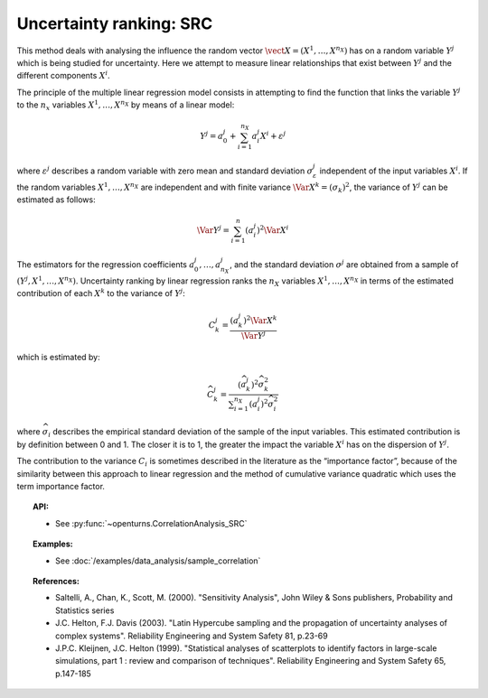 .. _ranking_src:

Uncertainty ranking: SRC
------------------------

This method deals with analysing the influence the random vector
:math:`\vect{X} = \left( X^1,\ldots,X^{n_X} \right)` has on a random
variable :math:`Y^j` which is being studied for uncertainty. Here we
attempt to measure linear relationships that exist between :math:`Y^j`
and the different components :math:`X^i`.

The principle of the multiple linear regression model consists in
attempting to find the function that links the
variable :math:`Y^j` to the :math:`n_x` variables
:math:`X^1,\ldots,X^{n_X}` by means of a linear model:

.. math::

    Y^j = a_0^j + \sum_{i=1}^{n_X} a_i^j X^i + \varepsilon^j

where :math:`\varepsilon^j` describes a random variable with zero mean
and standard deviation :math:`\sigma_{\varepsilon}^j` independent of the
input variables :math:`X^i`. If the random variables
:math:`X^1,\ldots,X^{n_X}` are independent and with finite variance
:math:`\Var{X^k} = (\sigma_k)^2`, the variance of :math:`Y^j` can be
estimated as follows:

.. math::

    \Var{Y^j} = \sum_{i=1}^n (a_i^j)^2 \Var{X^i}


The estimators for the regression coefficients
:math:`a_0^j,\ldots,a_{n_X}^j`, and the standard deviation
:math:`\sigma^j` are obtained from a sample of
:math:`(Y^j,X^1,\ldots,X^{n_X})`. Uncertainty ranking by linear
regression ranks the :math:`n_X` variables :math:`X^1,\ldots, X^{n_X}`
in terms of the estimated contribution of each :math:`X^k` to the
variance of :math:`Y^j`:

.. math::

    C^j_k = \frac{\displaystyle (a_k^j)^2  \Var{X^k}}{ \Var{Y^j}}


which is estimated by:

.. math::

    \widehat{C}^j_k = \frac{\displaystyle (\widehat{a}_k^j)^2 \widehat{\sigma}_k^2}{\displaystyle \sum_{i=1}^{n_X} (a_i^j)^2 \widehat{\sigma}_i^2}


where :math:`\widehat{\sigma}_i` describes the empirical standard
deviation of the sample of the input variables. This estimated
contribution is by definition between 0 and 1. The closer it is to 1,
the greater the impact the variable :math:`X^i` has on the dispersion of
:math:`Y^j`.

The contribution to the variance :math:`C_i` is sometimes described in
the literature as the “importance factor”, because of the similarity
between this approach to linear regression and the method of cumulative
variance quadratic which uses the term importance factor.


.. topic:: API:

    - See :py:func:`~openturns.CorrelationAnalysis_SRC`


.. topic:: Examples:

    - See :doc:`/examples/data_analysis/sample_correlation`


.. topic:: References:

    - Saltelli, A., Chan, K., Scott, M. (2000). "Sensitivity Analysis", John Wiley \& Sons publishers, Probability and Statistics series
    - J.C. Helton, F.J. Davis (2003). "Latin Hypercube sampling and the propagation of uncertainty analyses of complex systems". Reliability Engineering and System Safety 81, p.23-69
    - J.P.C. Kleijnen, J.C. Helton (1999). "Statistical analyses of scatterplots to identify factors in large-scale simulations, part 1 : review and comparison of techniques". Reliability Engineering and System Safety 65, p.147-185


